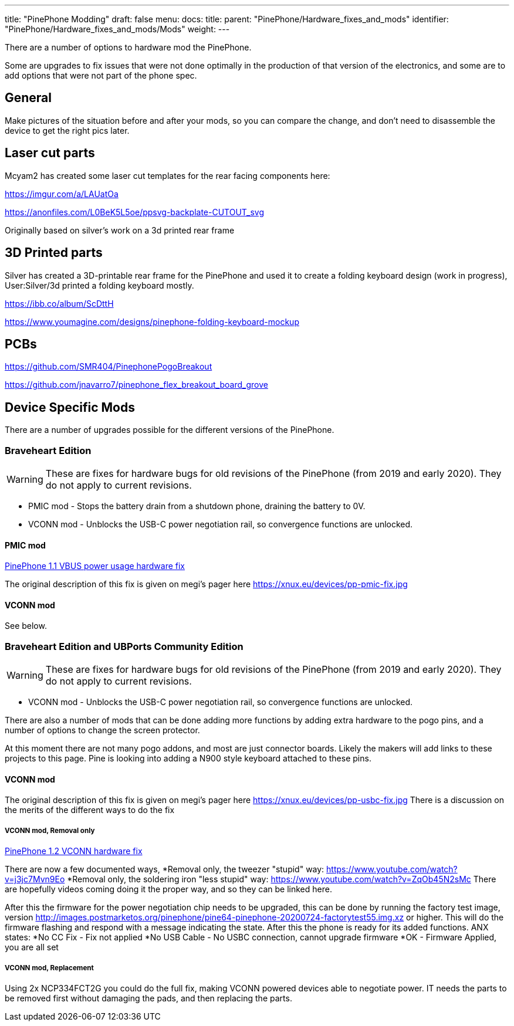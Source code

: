 ---
title: "PinePhone Modding"
draft: false
menu:
  docs:
    title:
    parent: "PinePhone/Hardware_fixes_and_mods"
    identifier: "PinePhone/Hardware_fixes_and_mods/Mods"
    weight: 
---

There are a number of options to hardware mod the PinePhone.

Some are upgrades to fix issues that were not done optimally in the production of that version of the electronics, and some are to add options that were not part of the phone spec.

== General

Make pictures of the situation before and after your mods, so you can compare the change, and don't need to disassemble the device to get the right pics later.

== Laser cut parts

Mcyam2 has created some laser cut templates for the rear facing components here:

https://imgur.com/a/LAUatOa

https://anonfiles.com/L0BeK5L5oe/ppsvg-backplate-CUTOUT_svg

Originally based on silver's work on a 3d printed rear frame

== 3D Printed parts

Silver has created a 3D-printable rear frame for the PinePhone and used it to create a folding keyboard design (work in progress), User:Silver/3d printed a folding keyboard mostly.

https://ibb.co/album/ScDttH

https://www.youmagine.com/designs/pinephone-folding-keyboard-mockup

== PCBs

https://github.com/SMR404/PinephonePogoBreakout

https://github.com/jnavarro7/pinephone_flex_breakout_board_grove

== Device Specific Mods

There are a number of upgrades possible for the different versions of the PinePhone.

=== Braveheart Edition

WARNING: These are fixes for hardware bugs for old revisions of the PinePhone (from 2019 and early 2020). They do not apply to current revisions.

* PMIC mod - Stops the battery drain from a shutdown phone, draining the battery to 0V.
* VCONN mod - Unblocks the USB-C power negotiation rail, so convergence functions are unlocked.

==== PMIC mod

link:/documentation/PinePhone/Hardware_fixes_and_mods/PinePhone_1.1_VBUS_power_usage_Hardware_Fix[PinePhone 1.1 VBUS power usage hardware fix]

The original description of this fix is given on megi's pager here https://xnux.eu/devices/pp-pmic-fix.jpg

==== VCONN mod

See below.

=== Braveheart Edition and UBPorts Community Edition

WARNING: These are fixes for hardware bugs for old revisions of the PinePhone (from 2019 and early 2020). They do not apply to current revisions.

* VCONN mod - Unblocks the USB-C power negotiation rail, so convergence functions are unlocked.

There are also a number of mods that can be done adding more functions by adding extra hardware to the pogo pins, and a number of options to change the screen protector.

At this moment there are not many pogo addons, and most are just connector boards. Likely the makers will add links to these projects to this page. Pine is looking into adding a N900 style keyboard attached to these pins.

==== VCONN mod

The original description of this fix is given on megi's pager here https://xnux.eu/devices/pp-usbc-fix.jpg
There is a discussion on the merits of the different ways to do the fix

===== VCONN mod, Removal only

link:/documentation/PinePhone/Hardware_fixes_and_mods/PinePhone_1.2_VCONN_Hardware_Fix[PinePhone 1.2 VCONN hardware fix]

There are now a few documented ways,
*Removal only, the tweezer "stupid" way: https://www.youtube.com/watch?v=j3jc7Mvn9Eo
*Removal only, the soldering iron "less stupid" way: https://www.youtube.com/watch?v=ZqOb45N2sMc
There are hopefully videos coming doing it the proper way, and so they can be linked here.

After this the firmware for the power negotiation chip needs to be upgraded, this can be done by running the factory test image, version http://images.postmarketos.org/pinephone/pine64-pinephone-20200724-factorytest55.img.xz or higher. This will do the firmware flashing and respond with a message indicating the state. After this the phone is ready for its added functions.
ANX states:
*No CC Fix - Fix not applied
*No USB Cable - No USBC connection, cannot upgrade firmware
*OK - Firmware Applied, you are all set

===== VCONN mod, Replacement

Using 2x NCP334FCT2G you could do the full fix, making VCONN powered devices able to negotiate power. IT needs the parts to be removed first without damaging the pads, and then replacing the parts.


